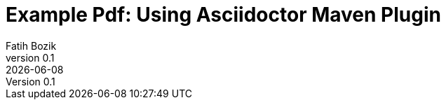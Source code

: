 :encoding: utf-8
:lang: en
:author: Fatih Bozik
:doctitle: Example Pdf: Using Asciidoctor Maven Plugin

:toc: left
:toclevels: 3
:sectnums:
:chapter-label:
:revnumber: 0.1
:revremark: {docdate}

:title-logo-image: image::logo.png[align=center, pdfwidth=2.5in]